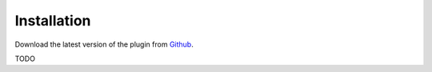 Installation
============

Download the latest version of the plugin from `Github <https://github.com/EHRI/TeiEditions/releases>`_.

TODO